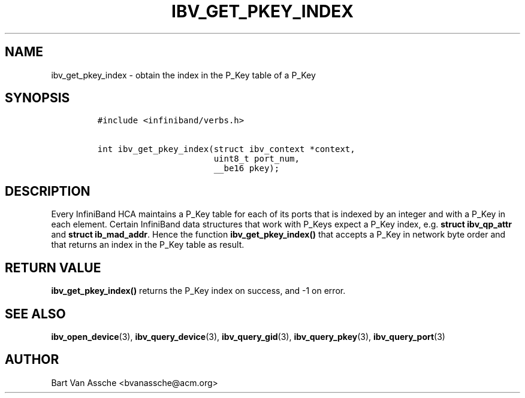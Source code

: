 .\" Automatically generated by Pandoc 3.1.2
.\"
.\" Define V font for inline verbatim, using C font in formats
.\" that render this, and otherwise B font.
.ie "\f[CB]x\f[]"x" \{\
. ftr V B
. ftr VI BI
. ftr VB B
. ftr VBI BI
.\}
.el \{\
. ftr V CR
. ftr VI CI
. ftr VB CB
. ftr VBI CBI
.\}
.TH "IBV_GET_PKEY_INDEX" "3" "2018-07-16" "libibverbs" "Libibverbs Programmer\[cq]s Manual"
.hy
.SH NAME
.PP
ibv_get_pkey_index - obtain the index in the P_Key table of a P_Key
.SH SYNOPSIS
.IP
.nf
\f[C]
#include <infiniband/verbs.h>

int ibv_get_pkey_index(struct ibv_context *context,
                       uint8_t port_num,
                       __be16 pkey);
\f[R]
.fi
.SH DESCRIPTION
.PP
Every InfiniBand HCA maintains a P_Key table for each of its ports that
is indexed by an integer and with a P_Key in each element.
Certain InfiniBand data structures that work with P_Keys expect a P_Key
index, e.g.\ \f[B]struct ibv_qp_attr\f[R] and \f[B]struct
ib_mad_addr\f[R].
Hence the function \f[B]ibv_get_pkey_index()\f[R] that accepts a P_Key
in network byte order and that returns an index in the P_Key table as
result.
.SH RETURN VALUE
.PP
\f[B]ibv_get_pkey_index()\f[R] returns the P_Key index on success, and
-1 on error.
.SH SEE ALSO
.PP
\f[B]ibv_open_device\f[R](3), \f[B]ibv_query_device\f[R](3),
\f[B]ibv_query_gid\f[R](3), \f[B]ibv_query_pkey\f[R](3),
\f[B]ibv_query_port\f[R](3)
.SH AUTHOR
.PP
Bart Van Assche <bvanassche@acm.org>
